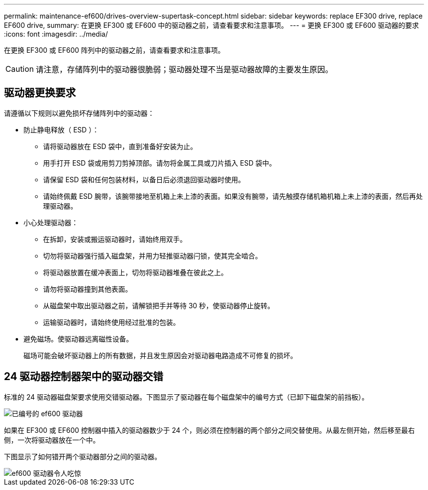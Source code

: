 ---
permalink: maintenance-ef600/drives-overview-supertask-concept.html 
sidebar: sidebar 
keywords: replace EF300 drive, replace EF600 drive, 
summary: 在更换 EF300 或 EF600 中的驱动器之前，请查看要求和注意事项。 
---
= 更换 EF300 或 EF600 驱动器的要求
:icons: font
:imagesdir: ../media/


[role="lead"]
在更换 EF300 或 EF600 阵列中的驱动器之前，请查看要求和注意事项。


CAUTION: 请注意，存储阵列中的驱动器很脆弱；驱动器处理不当是驱动器故障的主要发生原因。



== 驱动器更换要求

请遵循以下规则以避免损坏存储阵列中的驱动器：

* 防止静电释放（ ESD ）：
+
** 请将驱动器放在 ESD 袋中，直到准备好安装为止。
** 用手打开 ESD 袋或用剪刀剪掉顶部。请勿将金属工具或刀片插入 ESD 袋中。
** 请保留 ESD 袋和任何包装材料，以备日后必须退回驱动器时使用。
** 请始终佩戴 ESD 腕带，该腕带接地至机箱上未上漆的表面。如果没有腕带，请先触摸存储机箱机箱上未上漆的表面，然后再处理驱动器。


* 小心处理驱动器：
+
** 在拆卸，安装或搬运驱动器时，请始终用双手。
** 切勿将驱动器强行插入磁盘架，并用力轻推驱动器闩锁，使其完全啮合。
** 将驱动器放置在缓冲表面上，切勿将驱动器堆叠在彼此之上。
** 请勿将驱动器撞到其他表面。
** 从磁盘架中取出驱动器之前，请解锁把手并等待 30 秒，使驱动器停止旋转。
** 运输驱动器时，请始终使用经过批准的包装。


* 避免磁场。使驱动器远离磁性设备。
+
磁场可能会破坏驱动器上的所有数据，并且发生原因会对驱动器电路造成不可修复的损坏。





== 24 驱动器控制器架中的驱动器交错

标准的 24 驱动器磁盘架要求使用交错驱动器。下图显示了驱动器在每个磁盘架中的编号方式（已卸下磁盘架的前挡板）。

image::../media/ef600_drives_numbered.png[已编号的 ef600 驱动器]

如果在 EF300 或 EF600 控制器中插入的驱动器数少于 24 个，则必须在控制器的两个部分之间交替使用。从最左侧开始，然后移至最右侧，一次将驱动器放在一个中。

下图显示了如何错开两个驱动器部分之间的驱动器。

image::../media/ef600_drives_staggering.png[ef600 驱动器令人吃惊]
